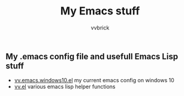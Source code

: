 #+title: My Emacs stuff
#+author: vvbrick
** My .emacs config file and usefull Emacs Lisp stuff

- [[file:vv.emacs.windows10.el][vv.emacs.windows10.el]] my current emacs config on windows 10
- [[file:vv.el][vv.el]] various emacs lisp helper functions
